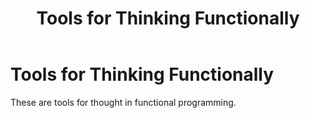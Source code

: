 #+title: Tools for Thinking Functionally
#+created: 2020-10-13
#+roam_alias: "Tools for Functional Thought"
#+roam_tags:

* Tools for Thinking Functionally

These are tools for thought in functional programming.
